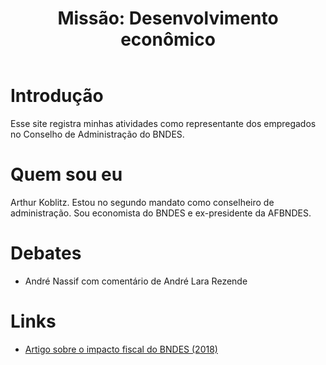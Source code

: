 #+Title: Missão: Desenvolvimento econômico

* Introdução

Esse site registra minhas atividades como representante dos empregados no Conselho de Administração do BNDES.

* Quem sou eu

Arthur Koblitz. Estou no segundo mandato como conselheiro de administração. Sou economista do BNDES e ex-presidente da AFBNDES.

* Debates

- André Nassif com comentário de André Lara Rezende



* Links 

- [[file:questaoFiscal.org][Artigo sobre o impacto fiscal do BNDES (2018)]]
